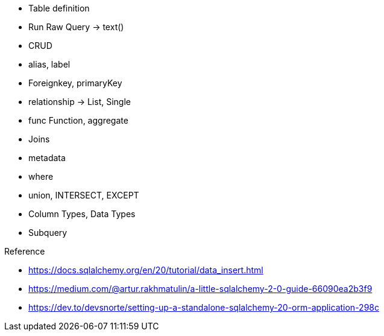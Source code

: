 

* Table definition
* Run Raw Query -> text()
* CRUD
* alias, label
* Foreignkey, primaryKey
* relationship -> List, Single
* func Function, aggregate
* Joins
* metadata
* where
* union, INTERSECT, EXCEPT
* Column Types, Data Types
* Subquery



.Reference
* https://docs.sqlalchemy.org/en/20/tutorial/data_insert.html
* https://medium.com/@artur.rakhmatulin/a-little-sqlalchemy-2-0-guide-66090ea2b3f9
* https://dev.to/devsnorte/setting-up-a-standalone-sqlalchemy-20-orm-application-298c